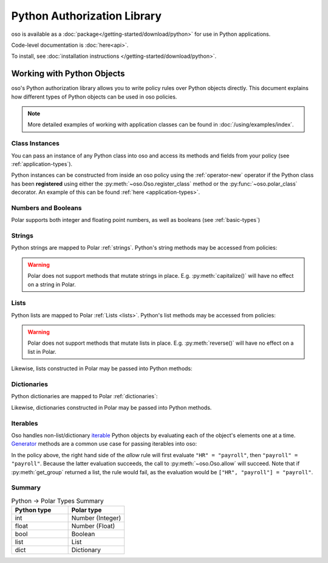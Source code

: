 ============================
Python Authorization Library
============================

oso is available as a :doc:`package</getting-started/download/python>` for use in Python applications.

Code-level documentation is :doc:`here<api>`.

To install, see :doc:`installation instructions </getting-started/download/python>`.

Working with Python Objects
===========================

oso's Python authorization library allows you to write policy rules over Python objects directly.
This document explains how different types of Python objects can be used in oso policies.

.. note::
    More detailed examples of working with application classes can be found in :doc:`/using/examples/index`.

Class Instances
^^^^^^^^^^^^^^^^
You can pass an instance of any Python class into oso and access its methods and fields from your policy (see :ref:`application-types`).

Python instances can be constructed from inside an oso policy using the :ref:`operator-new` operator if the Python class has been **registered** using
either the :py:meth:`~oso.Oso.register_class` method or the :py:func:`~oso.polar_class` decorator.
An example of this can be found :ref:`here <application-types>`.

Numbers and Booleans
^^^^^^^^^^^^^^^^^^^^
Polar supports both integer and floating point numbers, as well as booleans (see :ref:`basic-types`)

Strings
^^^^^^^
Python strings are mapped to Polar :ref:`strings`. Python's string methods may be accessed from policies:

.. code-block:: polar
   :caption: policy.polar

   allow(actor, action, resource) if actor.username.endswith("example.com");

.. code-block:: python
   :caption: app.py

   user = User()
   user.username = "alice@example.com"
   assert(oso.allow(user, "foo", "bar))

.. warning::
    Polar does not support methods that mutate strings in place. E.g. :py:meth:`capitalize()` will have no effect on
    a string in Polar.

Lists
^^^^^
Python lists are mapped to Polar :ref:`Lists <lists>`. Python's list methods may be accessed from policies:

.. code-block:: polar
   :caption: policy.polar

   allow(actor, action, resource) if actor.groups.index("HR") == 0;

.. code-block:: python
   :caption: app.py

   user = User()
   user.groups = ["HR", "payroll"]
   assert(oso.allow(user, "foo", "bar"))

.. warning::
    Polar does not support methods that mutate lists in place. E.g. :py:meth:`reverse()` will have no effect on
    a list in Polar.

Likewise, lists constructed in Polar may be passed into Python methods:

.. code-block:: polar
   :caption: policy.polar

   allow(actor, action, resource) if actor.has_groups(["HR", "payroll"]);

.. code-block:: python
   :caption: app.py

   class User:
      def has_groups(self, groups):
         """ Check if a user has all of the provided groups. """
            for g in groups:
               if not g in self.groups:
                  return False
            return True

   user = User()
   user.groups = ["HR", "payroll"]
   assert(oso.allow(user, "foo", "bar))

Dictionaries
^^^^^^^^^^^^
Python dictionaries are mapped to Polar :ref:`dictionaries`:

.. code-block:: polar
   :caption: policy.polar

   allow(actor, action, resource) if actor.roles.project1 = "admin";

.. code-block:: python
   :caption: app.py

   user = User()
   user.roles = {"project1": "admin"}
   assert(oso.allow(user, "foo", "bar))

Likewise, dictionaries constructed in Polar may be passed into Python methods.

Iterables
^^^^^^^^^
Oso handles non-list/dictionary `iterable <https://docs.python.org/3/glossary.html#term-iterable>`_ Python objects by evaluating each of the
object's elements one at a time. `Generator <https://docs.python.org/3/glossary.html#term-generator>`_ methods are a common use case for passing iterables into oso:

.. code-block:: polar
   :caption: policy.polar

   allow(actor, action, resource) if actor.get_group = "payroll";

.. code-block:: python
   :caption: app.py

   class User:
      def get_group(self):
         """ Generator method to yield user groups. """
         yield from ["HR", "payroll", "]

   user = User()
   assert(oso.allow(user, "foo", "bar))

In the policy above, the right hand side of the `allow` rule will first evaluate ``"HR" = "payroll"``, then
``"payroll" = "payroll"``. Because the latter evaluation succeeds, the call to :py:meth:`~oso.Oso.allow` will succeed.
Note that if :py:meth:`get_group` returned a list, the rule would fail, as the evaluation would be ``["HR", "payroll"] = "payroll"``.

Summary
^^^^^^^

.. list-table:: Python -> Polar Types Summary
   :widths: 500 500
   :header-rows: 1

   * - Python type
     - Polar type
   * - int
     - Number (Integer)
   * - float
     - Number (Float)
   * - bool
     - Boolean
   * - list
     - List
   * - dict
     - Dictionary
